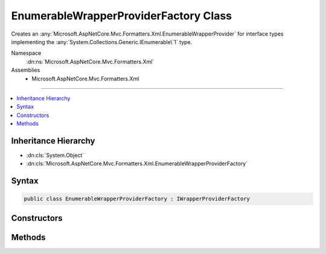 

EnumerableWrapperProviderFactory Class
======================================






Creates an :any:`Microsoft.AspNetCore.Mvc.Formatters.Xml.EnumerableWrapperProvider` for interface types implementing the
:any:`System.Collections.Generic.IEnumerable\`1` type.


Namespace
    :dn:ns:`Microsoft.AspNetCore.Mvc.Formatters.Xml`
Assemblies
    * Microsoft.AspNetCore.Mvc.Formatters.Xml

----

.. contents::
   :local:



Inheritance Hierarchy
---------------------


* :dn:cls:`System.Object`
* :dn:cls:`Microsoft.AspNetCore.Mvc.Formatters.Xml.EnumerableWrapperProviderFactory`








Syntax
------

.. code-block:: csharp

    public class EnumerableWrapperProviderFactory : IWrapperProviderFactory








.. dn:class:: Microsoft.AspNetCore.Mvc.Formatters.Xml.EnumerableWrapperProviderFactory
    :hidden:

.. dn:class:: Microsoft.AspNetCore.Mvc.Formatters.Xml.EnumerableWrapperProviderFactory

Constructors
------------

.. dn:class:: Microsoft.AspNetCore.Mvc.Formatters.Xml.EnumerableWrapperProviderFactory
    :noindex:
    :hidden:

    
    .. dn:constructor:: Microsoft.AspNetCore.Mvc.Formatters.Xml.EnumerableWrapperProviderFactory.EnumerableWrapperProviderFactory(System.Collections.Generic.IEnumerable<Microsoft.AspNetCore.Mvc.Formatters.Xml.IWrapperProviderFactory>)
    
        
    
        
        Initializes an :any:`Microsoft.AspNetCore.Mvc.Formatters.Xml.EnumerableWrapperProviderFactory` with a list
        :any:`Microsoft.AspNetCore.Mvc.Formatters.Xml.IWrapperProviderFactory`\.
    
        
    
        
        :param wrapperProviderFactories: List of :any:`Microsoft.AspNetCore.Mvc.Formatters.Xml.IWrapperProviderFactory`\.
        
        :type wrapperProviderFactories: System.Collections.Generic.IEnumerable<System.Collections.Generic.IEnumerable`1>{Microsoft.AspNetCore.Mvc.Formatters.Xml.IWrapperProviderFactory<Microsoft.AspNetCore.Mvc.Formatters.Xml.IWrapperProviderFactory>}
    
        
        .. code-block:: csharp
    
            public EnumerableWrapperProviderFactory(IEnumerable<IWrapperProviderFactory> wrapperProviderFactories)
    

Methods
-------

.. dn:class:: Microsoft.AspNetCore.Mvc.Formatters.Xml.EnumerableWrapperProviderFactory
    :noindex:
    :hidden:

    
    .. dn:method:: Microsoft.AspNetCore.Mvc.Formatters.Xml.EnumerableWrapperProviderFactory.GetProvider(Microsoft.AspNetCore.Mvc.Formatters.Xml.WrapperProviderContext)
    
        
    
        
        Gets an :any:`Microsoft.AspNetCore.Mvc.Formatters.Xml.EnumerableWrapperProvider` for the provided context.
    
        
    
        
        :param context: The :any:`Microsoft.AspNetCore.Mvc.Formatters.Xml.WrapperProviderContext`\.
        
        :type context: Microsoft.AspNetCore.Mvc.Formatters.Xml.WrapperProviderContext
        :rtype: Microsoft.AspNetCore.Mvc.Formatters.Xml.IWrapperProvider
        :return: An instance of :any:`Microsoft.AspNetCore.Mvc.Formatters.Xml.EnumerableWrapperProvider` if the declared type is
            an interface and implements :any:`System.Collections.Generic.IEnumerable\`1`\.
    
        
        .. code-block:: csharp
    
            public IWrapperProvider GetProvider(WrapperProviderContext context)
    

